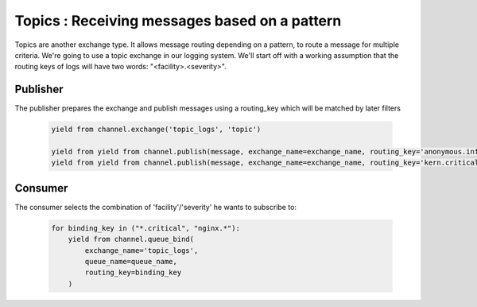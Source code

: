 Topics : Receiving messages based on a pattern
==============================================

Topics are another exchange type. It allows message routing depending on a pattern, to route a message for multiple criteria.
We're going to use a topic exchange in our logging system. We'll start off with a working assumption that the routing keys of logs will have two words: "<facility>.<severity>".

Publisher
---------

The publisher prepares the exchange and publish messages using a routing_key which will be matched by later filters

 .. code-block:: python

    yield from channel.exchange('topic_logs', 'topic')

    yield from yield from channel.publish(message, exchange_name=exchange_name, routing_key='anonymous.info')
    yield from yield from channel.publish(message, exchange_name=exchange_name, routing_key='kern.critical')




Consumer
--------

The consumer selects the combination of 'facility'/'severity' he wants to subscribe to:

 .. code-block:: python

    for binding_key in ("*.critical", "nginx.*"):
        yield from channel.queue_bind(
            exchange_name='topic_logs',
            queue_name=queue_name,
            routing_key=binding_key
        )
